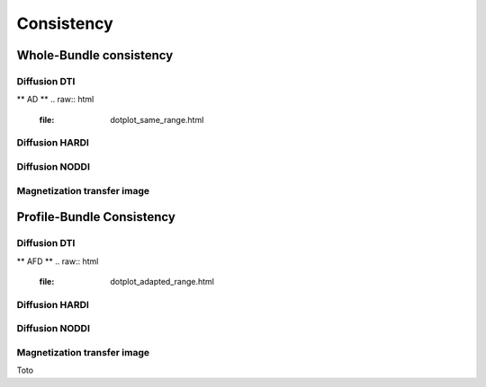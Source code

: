 Consistency
========================

Whole-Bundle consistency
------------------------

Diffusion DTI
~~~~~~~~~~~~~~~~~~~~~~~
** AD **
.. raw:: html
  :file: dotplot_same_range.html

Diffusion HARDI
~~~~~~~~~~~~~~~~~~~~~~~

Diffusion NODDI
~~~~~~~~~~~~~~~~~~~~~~~

Magnetization transfer image
~~~~~~~~~~~~~~~~~~~~~~~




Profile-Bundle Consistency
------------------------

Diffusion DTI
~~~~~~~~~~~~~~~~~~~~~~~
** AFD **
.. raw:: html
  :file: dotplot_adapted_range.html

Diffusion HARDI
~~~~~~~~~~~~~~~~~~~~~~~

Diffusion NODDI
~~~~~~~~~~~~~~~~~~~~~~~

Magnetization transfer image
~~~~~~~~~~~~~~~~~~~~~~~

Toto
